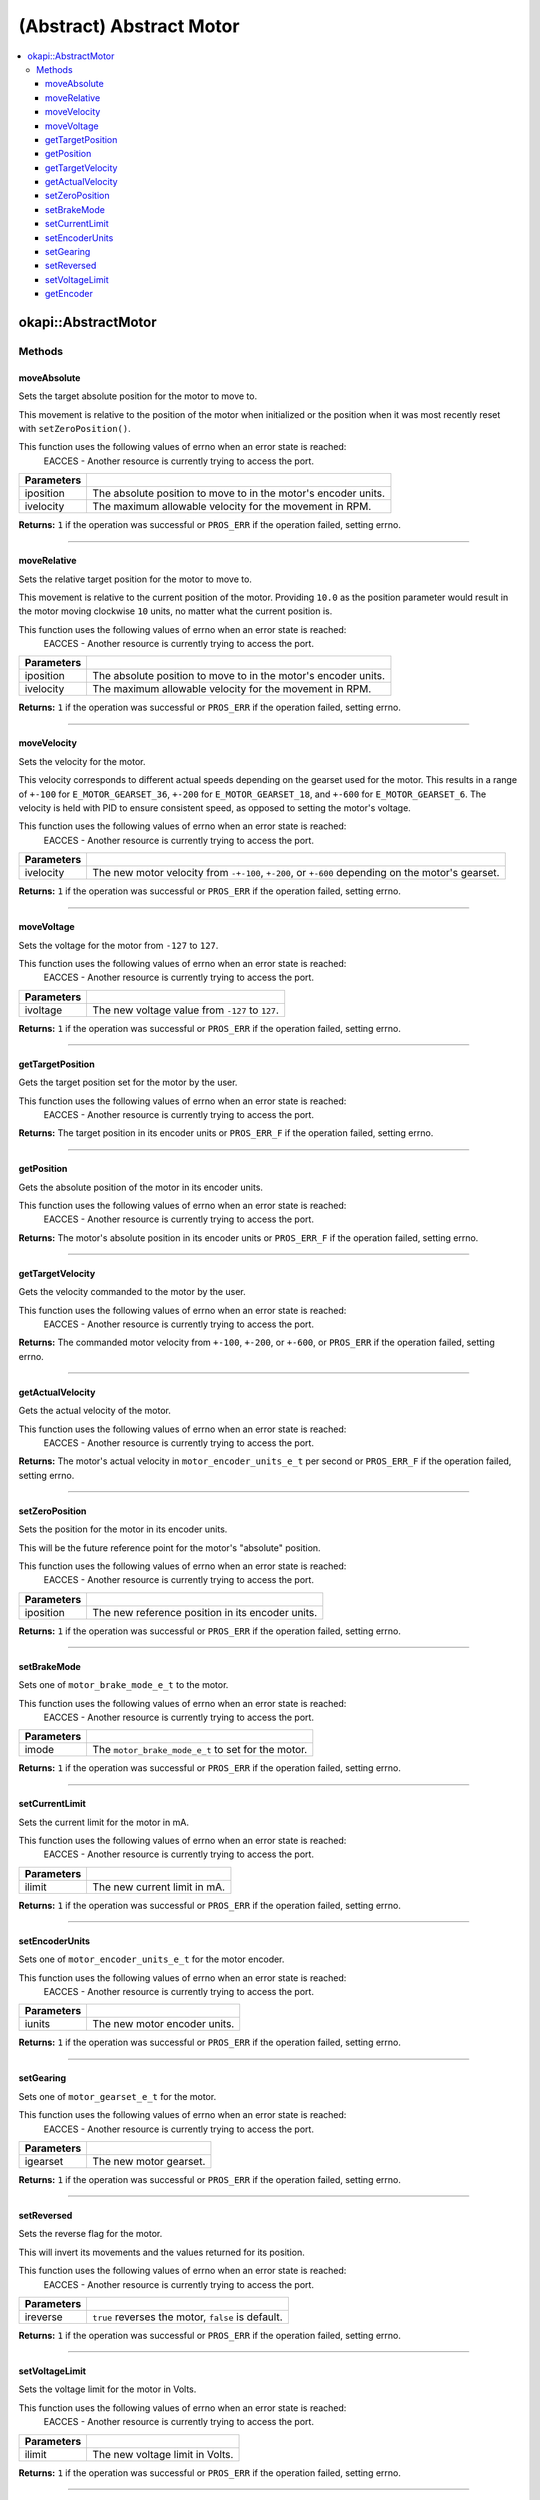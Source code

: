 =========================
(Abstract) Abstract Motor
=========================

.. contents:: :local:

okapi::AbstractMotor
====================

Methods
-------

moveAbsolute
~~~~~~~~~~~~

Sets the target absolute position for the motor to move to.

This movement is relative to the position of the motor when initialized or the position when it was
most recently reset with ``setZeroPosition()``.

This function uses the following values of errno when an error state is reached:
  EACCES - Another resource is currently trying to access the port.

.. tabs ::
   .. tab :: Prototype
      .. highlight:: cpp
      ::

        virtual std::int32_t moveAbsolute(const double iposition, const std::int32_t ivelocity) const = 0

=============== ===================================================================
 Parameters
=============== ===================================================================
 iposition        The absolute position to move to in the motor's encoder units.
 ivelocity        The maximum allowable velocity for the movement in RPM.
=============== ===================================================================

**Returns:** ``1`` if the operation was successful or ``PROS_ERR`` if the operation failed,
setting errno.

----

moveRelative
~~~~~~~~~~~~

Sets the relative target position for the motor to move to.

This movement is relative to the current position of the motor. Providing ``10.0`` as the position
parameter would result in the motor moving clockwise ``10`` units, no matter what the current
position is.

This function uses the following values of errno when an error state is reached:
  EACCES - Another resource is currently trying to access the port.

.. tabs ::
   .. tab :: Prototype
      .. highlight:: cpp
      ::

        virtual std::int32_t moveRelative(const double iposition, const std::int32_t ivelocity) const = 0

=============== ===================================================================
 Parameters
=============== ===================================================================
 iposition        The absolute position to move to in the motor's encoder units.
 ivelocity        The maximum allowable velocity for the movement in RPM.
=============== ===================================================================

**Returns:** ``1`` if the operation was successful or ``PROS_ERR`` if the operation failed,
setting errno.

----

moveVelocity
~~~~~~~~~~~~

Sets the velocity for the motor.

This velocity corresponds to different actual speeds depending on the gearset used for the motor.
This results in a range of ``+-100`` for ``E_MOTOR_GEARSET_36``, ``+-200`` for
``E_MOTOR_GEARSET_18``, and ``+-600`` for ``E_MOTOR_GEARSET_6``. The velocity is held with PID to
ensure consistent speed, as opposed to setting the motor's voltage.

This function uses the following values of errno when an error state is reached:
  EACCES - Another resource is currently trying to access the port.

.. tabs ::
   .. tab :: Prototype
      .. highlight:: cpp
      ::

        virtual std::int32_t moveVelocity(const std::int16_t ivelocity) const = 0

=============== ===================================================================
 Parameters
=============== ===================================================================
 ivelocity       The new motor velocity from ``-+-100``, ``+-200``, or ``+-600`` depending on the motor's gearset.
=============== ===================================================================

**Returns:** ``1`` if the operation was successful or ``PROS_ERR`` if the operation failed,
setting errno.

----

moveVoltage
~~~~~~~~~~~

Sets the voltage for the motor from ``-127`` to ``127``.

This function uses the following values of errno when an error state is reached:
  EACCES - Another resource is currently trying to access the port.

.. tabs ::
   .. tab :: Prototype
      .. highlight:: cpp
      ::

        virtual std::int32_t moveVoltage(const std::int16_t ivoltage) const = 0

=============== ===================================================================
 Parameters
=============== ===================================================================
 ivoltage        The new voltage value from ``-127`` to ``127``.
=============== ===================================================================

**Returns:** ``1`` if the operation was successful or ``PROS_ERR`` if the operation failed,
setting errno.

----

getTargetPosition
~~~~~~~~~~~~~~~~~

Gets the target position set for the motor by the user.

This function uses the following values of errno when an error state is reached:
  EACCES - Another resource is currently trying to access the port.

.. tabs ::
   .. tab :: Prototype
      .. highlight:: cpp
      ::

        virtual double getTargetPosition() const = 0

**Returns:** The target position in its encoder units or ``PROS_ERR_F`` if the operation failed,
setting errno.

----

getPosition
~~~~~~~~~~~

Gets the absolute position of the motor in its encoder units.

This function uses the following values of errno when an error state is reached:
  EACCES - Another resource is currently trying to access the port.

.. tabs ::
   .. tab :: Prototype
      .. highlight:: cpp
      ::

        virtual double getPosition() const = 0

**Returns:** The motor's absolute position in its encoder units or ``PROS_ERR_F`` if the operation
failed, setting errno.

----

getTargetVelocity
~~~~~~~~~~~~~~~~~

Gets the velocity commanded to the motor by the user.

This function uses the following values of errno when an error state is reached:
  EACCES - Another resource is currently trying to access the port.

.. tabs ::
   .. tab :: Prototype
      .. highlight:: cpp
      ::

        virtual std::int32_t getTargetVelocity() const = 0

**Returns:** The commanded motor velocity from ``+-100``, ``+-200``, or ``+-600``, or ``PROS_ERR``
if the operation failed, setting errno.

----

getActualVelocity
~~~~~~~~~~~~~~~~~

Gets the actual velocity of the motor.

This function uses the following values of errno when an error state is reached:
  EACCES - Another resource is currently trying to access the port.

.. tabs ::
   .. tab :: Prototype
      .. highlight:: cpp
      ::

        virtual double getActualVelocity() const = 0

**Returns:** The motor's actual velocity in ``motor_encoder_units_e_t`` per second or
``PROS_ERR_F`` if the operation failed, setting errno.

----

setZeroPosition
~~~~~~~~~~~~~~~

Sets the position for the motor in its encoder units.

This will be the future reference point for the motor's "absolute" position.

This function uses the following values of errno when an error state is reached:
  EACCES - Another resource is currently trying to access the port.

.. tabs ::
   .. tab :: Prototype
      .. highlight:: cpp
      ::

        virtual std::int32_t setZeroPosition(const double iposition) const = 0

=============== ===================================================================
 Parameters
=============== ===================================================================
 iposition       The new reference position in its encoder units.
=============== ===================================================================

**Returns:** ``1`` if the operation was successful or ``PROS_ERR`` if the operation failed,
setting errno.

----

setBrakeMode
~~~~~~~~~~~~

Sets one of ``motor_brake_mode_e_t`` to the motor.

This function uses the following values of errno when an error state is reached:
  EACCES - Another resource is currently trying to access the port.

.. tabs ::
   .. tab :: Prototype
      .. highlight:: cpp
      ::

        virtual std::int32_t setBrakeMode(const motor_brake_mode_e_t imode) const = 0

=============== ===================================================================
 Parameters
=============== ===================================================================
 imode           The ``motor_brake_mode_e_t`` to set for the motor.
=============== ===================================================================

**Returns:** ``1`` if the operation was successful or ``PROS_ERR`` if the operation failed,
setting errno.

----

setCurrentLimit
~~~~~~~~~~~~~~~

Sets the current limit for the motor in mA.

This function uses the following values of errno when an error state is reached:
  EACCES - Another resource is currently trying to access the port.

.. tabs ::
   .. tab :: Prototype
      .. highlight:: cpp
      ::

        virtual std::int32_t setCurrentLimit(const std::int32_t ilimit) const = 0

=============== ===================================================================
 Parameters
=============== ===================================================================
 ilimit          The new current limit in mA.
=============== ===================================================================

**Returns:** ``1`` if the operation was successful or ``PROS_ERR`` if the operation failed,
setting errno.

----

setEncoderUnits
~~~~~~~~~~~~~~~

Sets one of ``motor_encoder_units_e_t`` for the motor encoder.

This function uses the following values of errno when an error state is reached:
  EACCES - Another resource is currently trying to access the port.

.. tabs ::
   .. tab :: Prototype
      .. highlight:: cpp
      ::

        virtual std::int32_t setEncoderUnits(const motor_encoder_units_e_t iunits) const = 0

=============== ===================================================================
 Parameters
=============== ===================================================================
 iunits          The new motor encoder units.
=============== ===================================================================

**Returns:** ``1`` if the operation was successful or ``PROS_ERR`` if the operation failed,
setting errno.

----

setGearing
~~~~~~~~~~

Sets one of ``motor_gearset_e_t`` for the motor.

This function uses the following values of errno when an error state is reached:
  EACCES - Another resource is currently trying to access the port.

.. tabs ::
   .. tab :: Prototype
      .. highlight:: cpp
      ::

        virtual std::int32_t setGearing(const motor_gearset_e_t igearset) const = 0

=============== ===================================================================
 Parameters
=============== ===================================================================
 igearset        The new motor gearset.
=============== ===================================================================

**Returns:** ``1`` if the operation was successful or ``PROS_ERR`` if the operation failed,
setting errno.

----

setReversed
~~~~~~~~~~~

Sets the reverse flag for the motor.

This will invert its movements and the values returned for its position.

This function uses the following values of errno when an error state is reached:
  EACCES - Another resource is currently trying to access the port.

.. tabs ::
   .. tab :: Prototype
      .. highlight:: cpp
      ::

        virtual std::int32_t setReversed(const bool ireverse) const = 0

=============== ===================================================================
 Parameters
=============== ===================================================================
 ireverse        ``true`` reverses the motor, ``false`` is default.
=============== ===================================================================

**Returns:** ``1`` if the operation was successful or ``PROS_ERR`` if the operation failed,
setting errno.

----

setVoltageLimit
~~~~~~~~~~~~~~~

Sets the voltage limit for the motor in Volts.

This function uses the following values of errno when an error state is reached:
  EACCES - Another resource is currently trying to access the port.

.. tabs ::
   .. tab :: Prototype
      .. highlight:: cpp
      ::

        virtual std::int32_t setVoltageLimit(const std::int32_t ilimit) const = 0

=============== ===================================================================
 Parameters
=============== ===================================================================
 ilimit          The new voltage limit in Volts.
=============== ===================================================================

**Returns:** ``1`` if the operation was successful or ``PROS_ERR`` if the operation failed,
setting errno.

----

getEncoder
~~~~~~~~~~

Returns the encoder associated with this motor.

.. tabs ::
   .. tab :: Prototype
      .. highlight:: cpp
      ::

        virtual IntegratedEncoder getEncoder() const = 0

**Returns:** The encoder associated with this motor.
